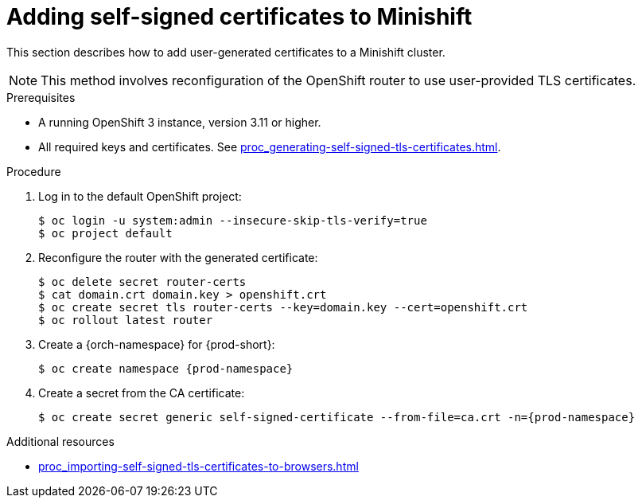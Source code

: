 // Module included in the following assemblies:
//
// installing-{prod-id-short}-on-minishift

[id="adding-self-signed-certificates-to-minishift"]
= Adding self-signed certificates to Minishift

This section describes how to add user-generated certificates to a Minishift cluster.

NOTE: This method involves reconfiguration of the OpenShift router to use user-provided TLS certificates.

.Prerequisites

* A running OpenShift 3 instance, version 3.11 or higher.
* All required keys and certificates. See xref:proc_generating-self-signed-tls-certificates.adoc[].

.Procedure

. Log in to the default OpenShift project:
+
----
$ oc login -u system:admin --insecure-skip-tls-verify=true
$ oc project default
----

. Reconfigure the router with the generated certificate:
+
[subs="+quotes,+attributes"]
----
$ oc delete secret router-certs
$ cat domain.crt domain.key > openshift.crt
$ oc create secret tls router-certs --key=domain.key --cert=openshift.crt
$ oc rollout latest router
----

. Create a {orch-namespace} for {prod-short}:
+
[subs="+quotes,+attributes"]
----
$ oc create namespace {prod-namespace}
----

. Create a secret from the CA certificate:
+
[subs="+quotes,+attributes"]
----
$ oc create secret generic self-signed-certificate --from-file=ca.crt -n={prod-namespace}
----

.Additional resources

* xref:proc_importing-self-signed-tls-certificates-to-browsers.adoc[]
